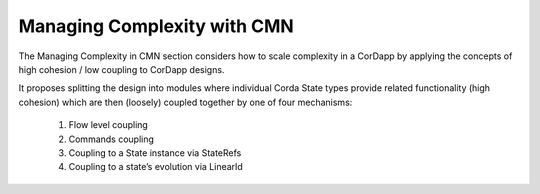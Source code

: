 ----------------------------
Managing Complexity with CMN
----------------------------

The Managing Complexity in CMN section considers how to scale complexity in a CorDapp by applying the concepts of high cohesion / low coupling to CorDapp designs.

It proposes splitting the design into modules where individual Corda State types provide related functionality (high cohesion) which are then (loosely) coupled together by one of four mechanisms:

  1)	Flow level coupling
  2)	Commands coupling
  3)	Coupling to a State instance via StateRefs
  4)	Coupling to a state’s evolution via LinearId
